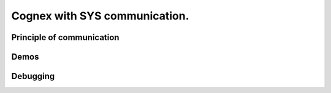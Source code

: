 Cognex with SYS communication.
=======================

.. _cognexSys:


Principle of communication
------------------

Demos
------------------

Debugging
------------------

